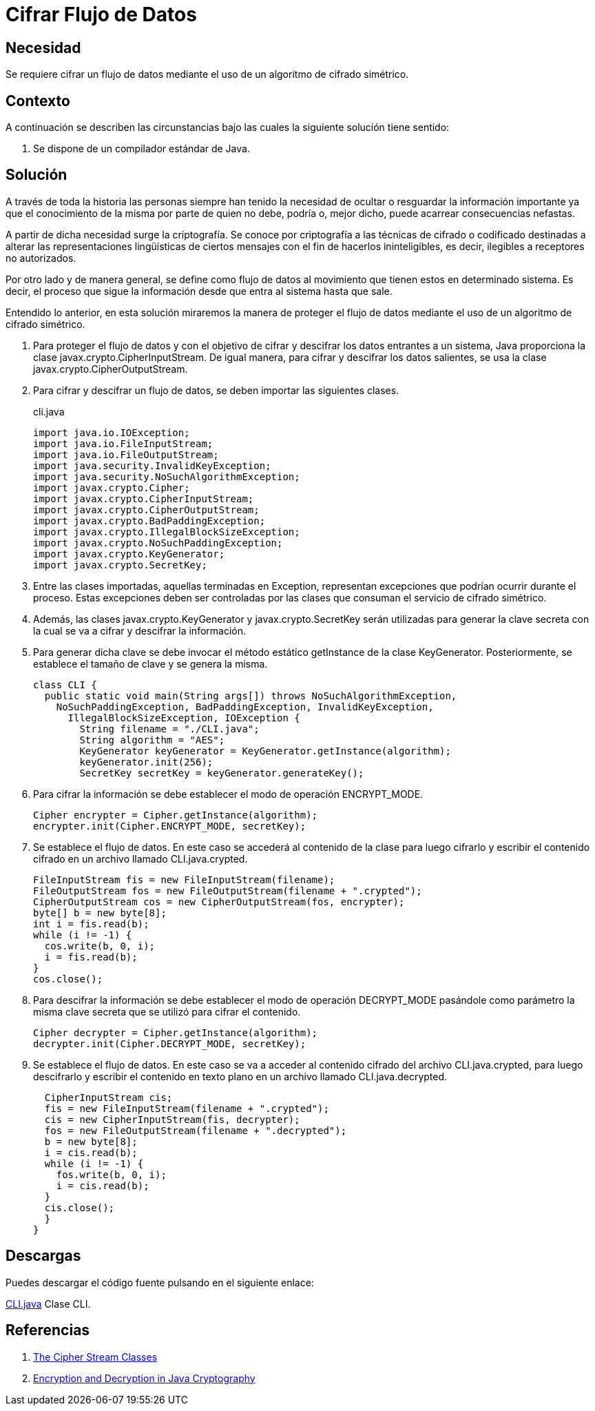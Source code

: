 :slug: products/defends/java/cifrar-flujo-datos/
:category: java
:description: Nuestros ethical hackers dan una breve introducción a lo que es la criptografía y el porque es necesario usarla para proteger la información, además explican la manera de cifrar y descifrar el flujo de datos de un sistema usando un algoritmo de cifrado simétrico como AES.
:keywords: Java, Seguridad, AES, Cifrado, Flujo, Datos.
:defends: yes

= Cifrar Flujo de Datos

== Necesidad

Se requiere cifrar un flujo de datos
mediante el uso de un algoritmo de cifrado simétrico.

== Contexto

A continuación se describen las circunstancias
bajo las cuales la siguiente solución tiene sentido:

. Se dispone de un compilador estándar de +Java+.

== Solución

A través de toda la historia
las personas siempre han tenido
la necesidad de ocultar o resguardar
la información importante ya que
el conocimiento de la misma
por parte de quien no debe,
podría o, mejor dicho,
puede acarrear consecuencias nefastas.

A partir de dicha necesidad surge la criptografía.
Se conoce por criptografía
a las técnicas de cifrado o codificado
destinadas a alterar las representaciones lingüísticas
de ciertos mensajes con el fin de hacerlos ininteligibles,
es decir, ilegibles a receptores no autorizados.

Por otro lado y de manera general,
se define como flujo de datos
al movimiento que tienen estos en determinado sistema.
Es decir, el proceso que sigue la información
desde que entra al sistema hasta que sale.

Entendido lo anterior, en esta solución
miraremos la manera de proteger
el flujo de datos
mediante el uso de un algoritmo de cifrado simétrico.

. Para proteger el flujo de datos
y con el objetivo de cifrar y descifrar
los datos entrantes a un sistema,
+Java+ proporciona la clase
+javax.crypto.CipherInputStream+.
De igual manera, para cifrar y descifrar los datos salientes,
se usa la clase +javax.crypto.CipherOutputStream+.

. Para cifrar y descifrar un flujo de datos,
se deben importar las siguientes clases.
+
.cli.java
[source, java, linenums]
----
import java.io.IOException;
import java.io.FileInputStream;
import java.io.FileOutputStream;
import java.security.InvalidKeyException;
import java.security.NoSuchAlgorithmException;
import javax.crypto.Cipher;
import javax.crypto.CipherInputStream;
import javax.crypto.CipherOutputStream;
import javax.crypto.BadPaddingException;
import javax.crypto.IllegalBlockSizeException;
import javax.crypto.NoSuchPaddingException;
import javax.crypto.KeyGenerator;
import javax.crypto.SecretKey;
----

. Entre las clases importadas,
aquellas terminadas en +Exception+,
representan excepciones que podrían ocurrir durante el proceso.
Estas excepciones deben ser controladas
por las clases que consuman el servicio de cifrado simétrico.

. Además, las clases +javax.crypto.KeyGenerator+
y +javax.crypto.SecretKey+ serán utilizadas
para generar la clave secreta
con la cual se va a cifrar y descifrar la información.

. Para generar dicha clave
se debe invocar el método estático
+getInstance+ de la clase +KeyGenerator+.
Posteriormente, se establece el tamaño de clave
y se genera la misma.
+
[source, java, linenums]
----
class CLI {
  public static void main(String args[]) throws NoSuchAlgorithmException,
    NoSuchPaddingException, BadPaddingException, InvalidKeyException,
      IllegalBlockSizeException, IOException {
        String filename = "./CLI.java";
        String algorithm = "AES";
        KeyGenerator keyGenerator = KeyGenerator.getInstance(algorithm);
        keyGenerator.init(256);
        SecretKey secretKey = keyGenerator.generateKey();
----

. Para cifrar la información
se debe establecer el modo de operación +ENCRYPT_MODE+.
+
[source, java, linenums]
----
Cipher encrypter = Cipher.getInstance(algorithm);
encrypter.init(Cipher.ENCRYPT_MODE, secretKey);
----

. Se establece el flujo de datos.
En este caso se accederá
al contenido de la clase
para luego cifrarlo y escribir
el contenido cifrado en un archivo llamado +CLI.java.crypted+.
+
[source, java, linenums]
----
FileInputStream fis = new FileInputStream(filename);
FileOutputStream fos = new FileOutputStream(filename + ".crypted");
CipherOutputStream cos = new CipherOutputStream(fos, encrypter);
byte[] b = new byte[8];
int i = fis.read(b);
while (i != -1) {
  cos.write(b, 0, i);
  i = fis.read(b);
}
cos.close();
----

. Para descifrar la información
se debe establecer el modo de operación +DECRYPT_MODE+
pasándole como parámetro la misma clave secreta
que se utilizó para cifrar el contenido.
+
[source, java, linenums]
----
Cipher decrypter = Cipher.getInstance(algorithm);
decrypter.init(Cipher.DECRYPT_MODE, secretKey);
----

. Se establece el flujo de datos.
En este caso se va a acceder
al contenido cifrado del archivo +CLI.java.crypted+,
para luego descifrarlo y escribir
el contenido en texto plano
en un archivo llamado +CLI.java.decrypted+.
+
[source, java, linenums]
----
  CipherInputStream cis;
  fis = new FileInputStream(filename + ".crypted");
  cis = new CipherInputStream(fis, decrypter);
  fos = new FileOutputStream(filename + ".decrypted");
  b = new byte[8];
  i = cis.read(b);
  while (i != -1) {
    fos.write(b, 0, i);
    i = cis.read(b);
  }
  cis.close();
  }
}
----

== Descargas

Puedes descargar el código fuente
pulsando en el siguiente enlace:

[button]#link:src/cli.java[CLI.java]#
Clase CLI.

== Referencias

. [[r1]] link:https://docs.oracle.com/javase/6/docs/technotes/guides/security/crypto/CryptoSpec.html#CipherStream[The Cipher Stream Classes]
. [[r2]] link:https://www.veracode.com/blog/research/encryption-and-decryption-java-cryptography[Encryption and Decryption in Java Cryptography]
